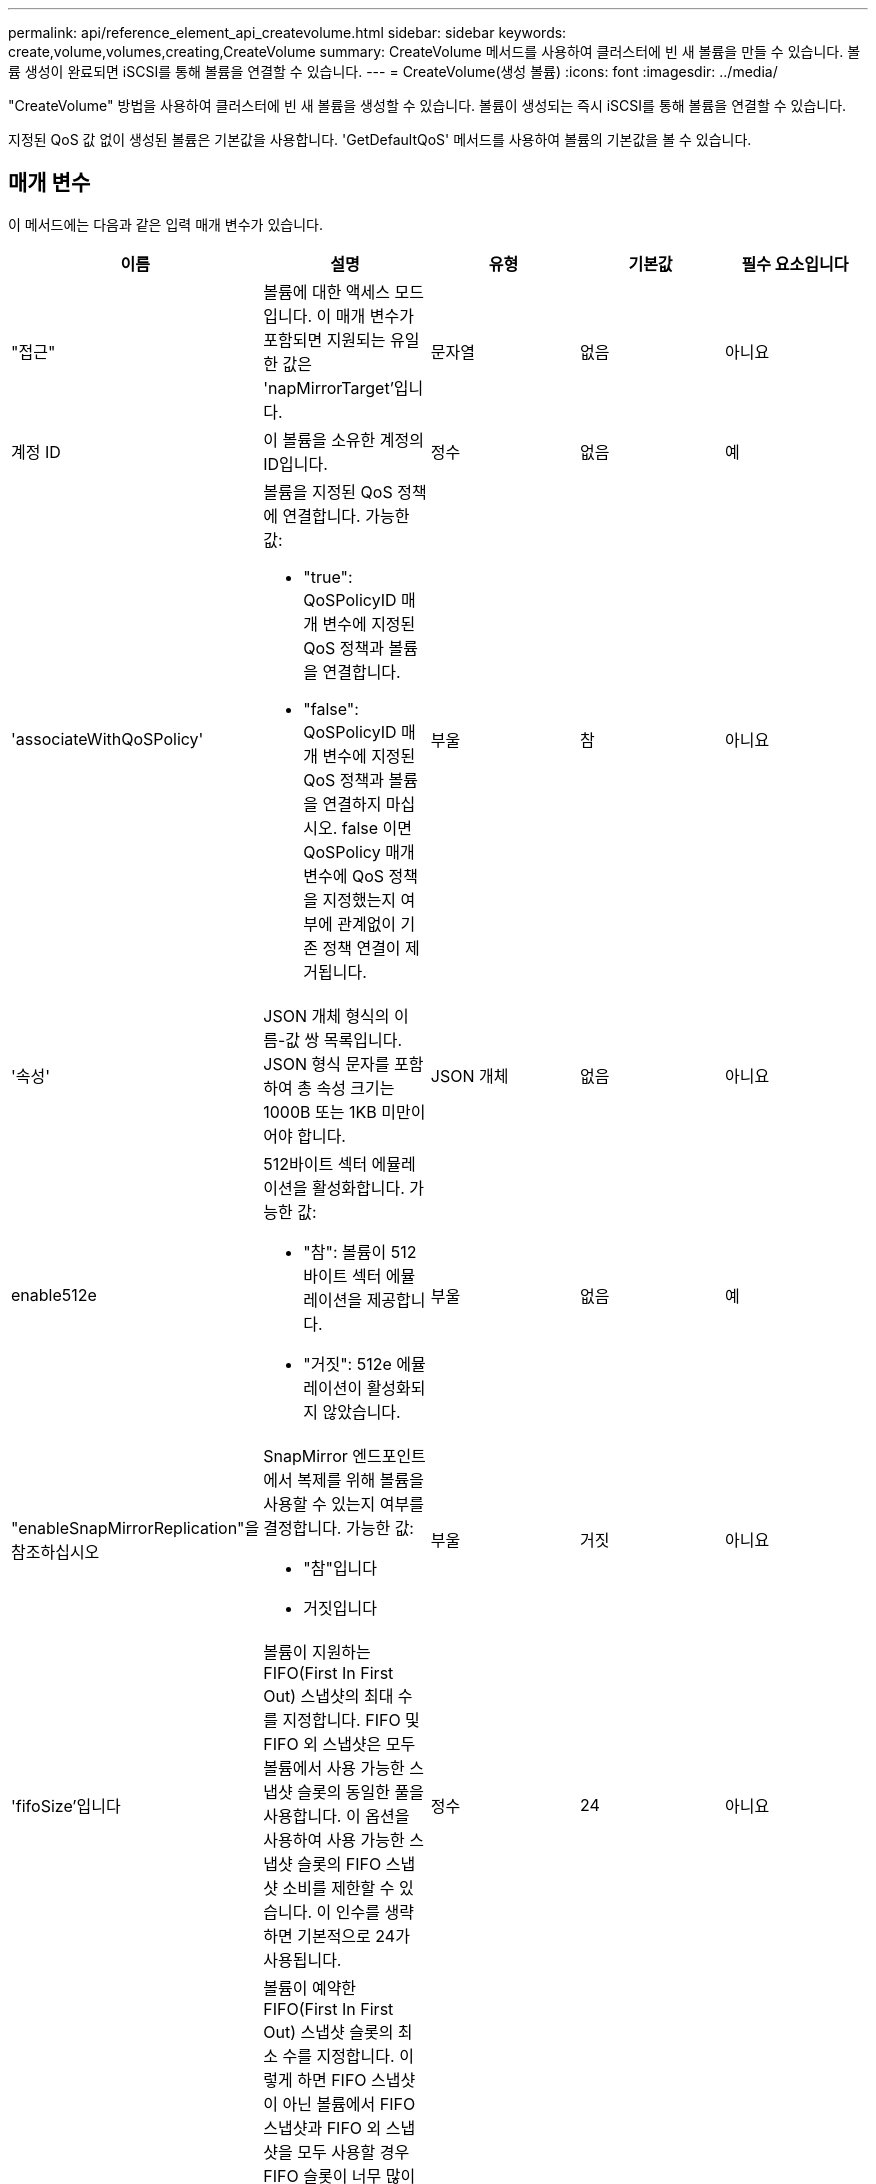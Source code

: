 ---
permalink: api/reference_element_api_createvolume.html 
sidebar: sidebar 
keywords: create,volume,volumes,creating,CreateVolume 
summary: CreateVolume 메서드를 사용하여 클러스터에 빈 새 볼륨을 만들 수 있습니다. 볼륨 생성이 완료되면 iSCSI를 통해 볼륨을 연결할 수 있습니다. 
---
= CreateVolume(생성 볼륨)
:icons: font
:imagesdir: ../media/


[role="lead"]
"CreateVolume" 방법을 사용하여 클러스터에 빈 새 볼륨을 생성할 수 있습니다. 볼륨이 생성되는 즉시 iSCSI를 통해 볼륨을 연결할 수 있습니다.

지정된 QoS 값 없이 생성된 볼륨은 기본값을 사용합니다. 'GetDefaultQoS' 메서드를 사용하여 볼륨의 기본값을 볼 수 있습니다.



== 매개 변수

이 메서드에는 다음과 같은 입력 매개 변수가 있습니다.

|===
| 이름 | 설명 | 유형 | 기본값 | 필수 요소입니다 


| "접근" | 볼륨에 대한 액세스 모드입니다. 이 매개 변수가 포함되면 지원되는 유일한 값은 'napMirrorTarget'입니다. | 문자열 | 없음 | 아니요 


| 계정 ID | 이 볼륨을 소유한 계정의 ID입니다. | 정수 | 없음 | 예 


| 'associateWithQoSPolicy'  a| 
볼륨을 지정된 QoS 정책에 연결합니다. 가능한 값:

* "true": QoSPolicyID 매개 변수에 지정된 QoS 정책과 볼륨을 연결합니다.
* "false": QoSPolicyID 매개 변수에 지정된 QoS 정책과 볼륨을 연결하지 마십시오. false 이면 QoSPolicy 매개 변수에 QoS 정책을 지정했는지 여부에 관계없이 기존 정책 연결이 제거됩니다.

| 부울 | 참 | 아니요 


| '속성' | JSON 개체 형식의 이름-값 쌍 목록입니다. JSON 형식 문자를 포함하여 총 속성 크기는 1000B 또는 1KB 미만이어야 합니다. | JSON 개체 | 없음 | 아니요 


| enable512e  a| 
512바이트 섹터 에뮬레이션을 활성화합니다. 가능한 값:

* "참": 볼륨이 512바이트 섹터 에뮬레이션을 제공합니다.
* "거짓": 512e 에뮬레이션이 활성화되지 않았습니다.

| 부울 | 없음 | 예 


| "enableSnapMirrorReplication"을 참조하십시오  a| 
SnapMirror 엔드포인트에서 복제를 위해 볼륨을 사용할 수 있는지 여부를 결정합니다. 가능한 값:

* "참"입니다
* 거짓입니다

| 부울 | 거짓 | 아니요 


| 'fifoSize'입니다 | 볼륨이 지원하는 FIFO(First In First Out) 스냅샷의 최대 수를 지정합니다. FIFO 및 FIFO 외 스냅샷은 모두 볼륨에서 사용 가능한 스냅샷 슬롯의 동일한 풀을 사용합니다. 이 옵션을 사용하여 사용 가능한 스냅샷 슬롯의 FIFO 스냅샷 소비를 제한할 수 있습니다. 이 인수를 생략하면 기본적으로 24가 사용됩니다. | 정수 | 24 | 아니요 


| '민차피오사이즈' | 볼륨이 예약한 FIFO(First In First Out) 스냅샷 슬롯의 최소 수를 지정합니다. 이렇게 하면 FIFO 스냅샷이 아닌 볼륨에서 FIFO 스냅샷과 FIFO 외 스냅샷을 모두 사용할 경우 FIFO 슬롯이 너무 많이 사용되지 않습니다. 또한 적어도 여러 FIFO 스냅샷을 항상 사용할 수 있도록 합니다. FIFO와 FIFO 이외 스냅샷은 동일한 풀을 공유하기 때문에, 'min다섯obsize'는 FIFO가 아닌 스냅샷의 총 수를 동일한 양으로 줄입니다. 이 인수를 생략하면 기본적으로 0이 됩니다. | 정수 | 0 | 아니요 


| 이름 | 볼륨 액세스 그룹의 이름입니다(사용자가 지정할 수 있음). 고유하지 않아도 되지만 권장됨. 길이는 1-64자여야 합니다. | 문자열 | 없음 | 예 


| QoS  a| 
이 볼륨에 대한 초기 서비스 품질 설정. 기본값이 지정되지 않은 경우 사용됩니다. 가능한 값:

* minIOPS
* 'maxIOPS'입니다
* 버스트IOPS

| QoS 개체 | 없음 | 아니요 


| "qosPolicyID"입니다 | QoS 설정을 지정된 볼륨에 적용해야 하는 정책의 ID입니다. QoS 파라미터와 함께 사용할 수 없는 파라미터이다. | 정수 | 없음 | 아니요 


| "TotalSize"입니다 | 볼륨의 총 크기(바이트)입니다. 크기는 가장 가까운 메가바이트 단위로 반올림됩니다. | 정수 | 없음 | 예 
|===


== 반환 값

이 메서드의 반환 값은 다음과 같습니다.

|===


| 이름 | 설명 | 유형 


 a| 
볼륨
 a| 
새로 생성된 볼륨에 대한 정보가 포함된 객체입니다.
 a| 
xref:reference_element_api_volume.adoc[볼륨]



 a| 
볼륨 ID
 a| 
새로 생성된 볼륨의 볼륨 ID입니다.
 a| 
정수



 a| 
곡선
 a| 
곡선은 키 값 쌍의 집합입니다. 키는 입출력 크기(바이트)입니다. 이 값은 특정 입출력 크기에서 IOP를 수행하는 비용을 나타냅니다. 곡선은 100 IOPS로 설정된 4096바이트 작업을 기준으로 계산됩니다.
 a| 
JSON 개체

|===


== 요청 예

이 메서드에 대한 요청은 다음 예제와 비슷합니다.

[listing]
----
{
   "method": "CreateVolume",
   "params": {
      "name": "mysqldata",
      "accountID": 1,
      "totalSize": 107374182400,
      "enable512e": false,
      "attributes": {
         "name1": "value1",
         "name2": "value2",
         "name3": "value3"
      },
      "qos": {
         "minIOPS": 50,
         "maxIOPS": 500,
         "burstIOPS": 1500,
         "burstTime": 60
      }
   },
   "id": 1
}
----


== 응답 예

이 메서드는 다음 예제와 유사한 응답을 반환합니다.

[listing]
----
{
    "id": 1,
    "result": {
        "curve": {
            "4096": 100,
            "8192": 160,
            "16384": 270,
            "32768": 500,
            "65536": 1000,
            "131072": 1950,
            "262144": 3900,
            "524288": 7600,
            "1048576": 15000
        },
        "volume": {
            "access": "readWrite",
            "accountID": 1,
            "attributes": {
                "name1": "value1",
                "name2": "value2",
                "name3": "value3"
            },
            "blockSize": 4096,
            "createTime": "2016-03-31T22:20:22Z",
            "deleteTime": "",
            "enable512e": false,
            "iqn": "iqn.2010-01.com.solidfire:mysqldata.677",
            "name": "mysqldata",
            "purgeTime": "",
            "qos": {
                "burstIOPS": 1500,
                "burstTime": 60,
                "curve": {
                    "4096": 100,
                    "8192": 160,
                    "16384": 270,
                    "32768": 500,
                    "65536": 1000,
                    "131072": 1950,
                    "262144": 3900,
                    "524288": 7600,
                    "1048576": 15000
                },
                "maxIOPS": 500,
                "minIOPS": 50
            },
            "scsiEUIDeviceID": "6a796179000002a5f47acc0100000000",
            "scsiNAADeviceID": "6f47acc1000000006a796179000002a5",
            "sliceCount": 0,
            "status": "active",
            "totalSize": 107374182400,
            "virtualVolumeID": null,
            "volumeAccessGroups": [],
            "volumeID": 677,
            "volumePairs": []
        },
        "volumeID": 677
    }
}
----


== 버전 이후 새로운 기능

9.6



== 자세한 내용을 확인하십시오

xref:reference_element_api_getdefaultqos.adoc[GetDefaultQoS를 참조하십시오]
